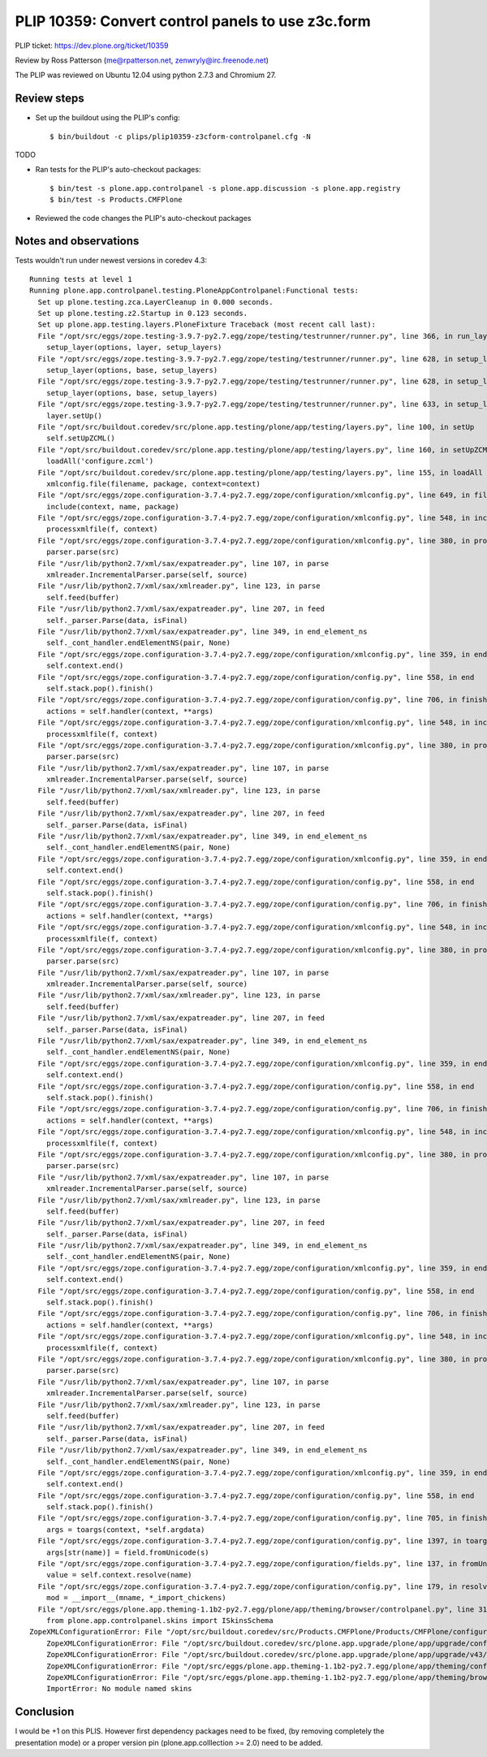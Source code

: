 PLIP 10359: Convert control panels to use z3c.form
==============================================

PLIP ticket: https://dev.plone.org/ticket/10359

Review by Ross Patterson (me@rpatterson.net, zenwryly@irc.freenode.net)

The PLIP was reviewed on Ubuntu 12.04 using python 2.7.3 and Chromium 27.


Review steps
------------

- Set up the buildout using the PLIP's config::

  $ bin/buildout -c plips/plip10359-z3cform-controlpanel.cfg -N

TODO

- Ran tests for the PLIP's auto-checkout packages::

  $ bin/test -s plone.app.controlpanel -s plone.app.discussion -s plone.app.registry
  $ bin/test -s Products.CMFPlone

- Reviewed the code changes the PLIP's auto-checkout packages

Notes and observations
----------------------

Tests wouldn't run under newest versions in coredev 4.3::

    Running tests at level 1
    Running plone.app.controlpanel.testing.PloneAppControlpanel:Functional tests:
      Set up plone.testing.zca.LayerCleanup in 0.000 seconds.
      Set up plone.testing.z2.Startup in 0.123 seconds.
      Set up plone.app.testing.layers.PloneFixture Traceback (most recent call last):
      File "/opt/src/eggs/zope.testing-3.9.7-py2.7.egg/zope/testing/testrunner/runner.py", line 366, in run_layer
        setup_layer(options, layer, setup_layers)
      File "/opt/src/eggs/zope.testing-3.9.7-py2.7.egg/zope/testing/testrunner/runner.py", line 628, in setup_layer
        setup_layer(options, base, setup_layers)
      File "/opt/src/eggs/zope.testing-3.9.7-py2.7.egg/zope/testing/testrunner/runner.py", line 628, in setup_layer
        setup_layer(options, base, setup_layers)
      File "/opt/src/eggs/zope.testing-3.9.7-py2.7.egg/zope/testing/testrunner/runner.py", line 633, in setup_layer
        layer.setUp()
      File "/opt/src/buildout.coredev/src/plone.app.testing/plone/app/testing/layers.py", line 100, in setUp
        self.setUpZCML()
      File "/opt/src/buildout.coredev/src/plone.app.testing/plone/app/testing/layers.py", line 160, in setUpZCML
        loadAll('configure.zcml')
      File "/opt/src/buildout.coredev/src/plone.app.testing/plone/app/testing/layers.py", line 155, in loadAll
        xmlconfig.file(filename, package, context=context)
      File "/opt/src/eggs/zope.configuration-3.7.4-py2.7.egg/zope/configuration/xmlconfig.py", line 649, in file
        include(context, name, package)
      File "/opt/src/eggs/zope.configuration-3.7.4-py2.7.egg/zope/configuration/xmlconfig.py", line 548, in include
        processxmlfile(f, context)
      File "/opt/src/eggs/zope.configuration-3.7.4-py2.7.egg/zope/configuration/xmlconfig.py", line 380, in processxmlfile
        parser.parse(src)
      File "/usr/lib/python2.7/xml/sax/expatreader.py", line 107, in parse
        xmlreader.IncrementalParser.parse(self, source)
      File "/usr/lib/python2.7/xml/sax/xmlreader.py", line 123, in parse
        self.feed(buffer)
      File "/usr/lib/python2.7/xml/sax/expatreader.py", line 207, in feed
        self._parser.Parse(data, isFinal)
      File "/usr/lib/python2.7/xml/sax/expatreader.py", line 349, in end_element_ns
        self._cont_handler.endElementNS(pair, None)
      File "/opt/src/eggs/zope.configuration-3.7.4-py2.7.egg/zope/configuration/xmlconfig.py", line 359, in endElementNS
        self.context.end()
      File "/opt/src/eggs/zope.configuration-3.7.4-py2.7.egg/zope/configuration/config.py", line 558, in end
        self.stack.pop().finish()
      File "/opt/src/eggs/zope.configuration-3.7.4-py2.7.egg/zope/configuration/config.py", line 706, in finish
        actions = self.handler(context, **args)
      File "/opt/src/eggs/zope.configuration-3.7.4-py2.7.egg/zope/configuration/xmlconfig.py", line 548, in include
        processxmlfile(f, context)
      File "/opt/src/eggs/zope.configuration-3.7.4-py2.7.egg/zope/configuration/xmlconfig.py", line 380, in processxmlfile
        parser.parse(src)
      File "/usr/lib/python2.7/xml/sax/expatreader.py", line 107, in parse
        xmlreader.IncrementalParser.parse(self, source)
      File "/usr/lib/python2.7/xml/sax/xmlreader.py", line 123, in parse
        self.feed(buffer)
      File "/usr/lib/python2.7/xml/sax/expatreader.py", line 207, in feed
        self._parser.Parse(data, isFinal)
      File "/usr/lib/python2.7/xml/sax/expatreader.py", line 349, in end_element_ns
        self._cont_handler.endElementNS(pair, None)
      File "/opt/src/eggs/zope.configuration-3.7.4-py2.7.egg/zope/configuration/xmlconfig.py", line 359, in endElementNS
        self.context.end()
      File "/opt/src/eggs/zope.configuration-3.7.4-py2.7.egg/zope/configuration/config.py", line 558, in end
        self.stack.pop().finish()
      File "/opt/src/eggs/zope.configuration-3.7.4-py2.7.egg/zope/configuration/config.py", line 706, in finish
        actions = self.handler(context, **args)
      File "/opt/src/eggs/zope.configuration-3.7.4-py2.7.egg/zope/configuration/xmlconfig.py", line 548, in include
        processxmlfile(f, context)
      File "/opt/src/eggs/zope.configuration-3.7.4-py2.7.egg/zope/configuration/xmlconfig.py", line 380, in processxmlfile
        parser.parse(src)
      File "/usr/lib/python2.7/xml/sax/expatreader.py", line 107, in parse
        xmlreader.IncrementalParser.parse(self, source)
      File "/usr/lib/python2.7/xml/sax/xmlreader.py", line 123, in parse
        self.feed(buffer)
      File "/usr/lib/python2.7/xml/sax/expatreader.py", line 207, in feed
        self._parser.Parse(data, isFinal)
      File "/usr/lib/python2.7/xml/sax/expatreader.py", line 349, in end_element_ns
        self._cont_handler.endElementNS(pair, None)
      File "/opt/src/eggs/zope.configuration-3.7.4-py2.7.egg/zope/configuration/xmlconfig.py", line 359, in endElementNS
        self.context.end()
      File "/opt/src/eggs/zope.configuration-3.7.4-py2.7.egg/zope/configuration/config.py", line 558, in end
        self.stack.pop().finish()
      File "/opt/src/eggs/zope.configuration-3.7.4-py2.7.egg/zope/configuration/config.py", line 706, in finish
        actions = self.handler(context, **args)
      File "/opt/src/eggs/zope.configuration-3.7.4-py2.7.egg/zope/configuration/xmlconfig.py", line 548, in include
        processxmlfile(f, context)
      File "/opt/src/eggs/zope.configuration-3.7.4-py2.7.egg/zope/configuration/xmlconfig.py", line 380, in processxmlfile
        parser.parse(src)
      File "/usr/lib/python2.7/xml/sax/expatreader.py", line 107, in parse
        xmlreader.IncrementalParser.parse(self, source)
      File "/usr/lib/python2.7/xml/sax/xmlreader.py", line 123, in parse
        self.feed(buffer)
      File "/usr/lib/python2.7/xml/sax/expatreader.py", line 207, in feed
        self._parser.Parse(data, isFinal)
      File "/usr/lib/python2.7/xml/sax/expatreader.py", line 349, in end_element_ns
        self._cont_handler.endElementNS(pair, None)
      File "/opt/src/eggs/zope.configuration-3.7.4-py2.7.egg/zope/configuration/xmlconfig.py", line 359, in endElementNS
        self.context.end()
      File "/opt/src/eggs/zope.configuration-3.7.4-py2.7.egg/zope/configuration/config.py", line 558, in end
        self.stack.pop().finish()
      File "/opt/src/eggs/zope.configuration-3.7.4-py2.7.egg/zope/configuration/config.py", line 706, in finish
        actions = self.handler(context, **args)
      File "/opt/src/eggs/zope.configuration-3.7.4-py2.7.egg/zope/configuration/xmlconfig.py", line 548, in include
        processxmlfile(f, context)
      File "/opt/src/eggs/zope.configuration-3.7.4-py2.7.egg/zope/configuration/xmlconfig.py", line 380, in processxmlfile
        parser.parse(src)
      File "/usr/lib/python2.7/xml/sax/expatreader.py", line 107, in parse
        xmlreader.IncrementalParser.parse(self, source)
      File "/usr/lib/python2.7/xml/sax/xmlreader.py", line 123, in parse
        self.feed(buffer)
      File "/usr/lib/python2.7/xml/sax/expatreader.py", line 207, in feed
        self._parser.Parse(data, isFinal)
      File "/usr/lib/python2.7/xml/sax/expatreader.py", line 349, in end_element_ns
        self._cont_handler.endElementNS(pair, None)
      File "/opt/src/eggs/zope.configuration-3.7.4-py2.7.egg/zope/configuration/xmlconfig.py", line 359, in endElementNS
        self.context.end()
      File "/opt/src/eggs/zope.configuration-3.7.4-py2.7.egg/zope/configuration/config.py", line 558, in end
        self.stack.pop().finish()
      File "/opt/src/eggs/zope.configuration-3.7.4-py2.7.egg/zope/configuration/config.py", line 705, in finish
        args = toargs(context, *self.argdata)
      File "/opt/src/eggs/zope.configuration-3.7.4-py2.7.egg/zope/configuration/config.py", line 1397, in toargs
        args[str(name)] = field.fromUnicode(s)
      File "/opt/src/eggs/zope.configuration-3.7.4-py2.7.egg/zope/configuration/fields.py", line 137, in fromUnicode
        value = self.context.resolve(name)
      File "/opt/src/eggs/zope.configuration-3.7.4-py2.7.egg/zope/configuration/config.py", line 179, in resolve
        mod = __import__(mname, *_import_chickens)
      File "/opt/src/eggs/plone.app.theming-1.1b2-py2.7.egg/plone/app/theming/browser/controlpanel.py", line 31, in <module>
        from plone.app.controlpanel.skins import ISkinsSchema
    ZopeXMLConfigurationError: File "/opt/src/buildout.coredev/src/Products.CMFPlone/Products/CMFPlone/configure.zcml", line 31.2-31.41
        ZopeXMLConfigurationError: File "/opt/src/buildout.coredev/src/plone.app.upgrade/plone/app/upgrade/configure.zcml", line 14.4-14.30
        ZopeXMLConfigurationError: File "/opt/src/buildout.coredev/src/plone.app.upgrade/plone/app/upgrade/v43/configure.zcml", line 7.4-7.88
        ZopeXMLConfigurationError: File "/opt/src/eggs/plone.app.theming-1.1b2-py2.7.egg/plone/app/theming/configure.zcml", line 22.4-22.34
        ZopeXMLConfigurationError: File "/opt/src/eggs/plone.app.theming-1.1b2-py2.7.egg/plone/app/theming/browser/configure.zcml", line 17.4-23.10
        ImportError: No module named skins


Conclusion
----------

I would be +1 on this PLIS. However first dependency packages need to be fixed,
(by removing completely the presentation mode) or a proper version pin
(plone.app.colllection >= 2.0) need to be added.
